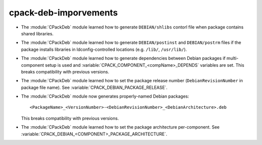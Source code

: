 cpack-deb-imporvements
----------------------

* The :module:`CPackDeb` module learned how to generate ``DEBIAN/shlibs``
  contorl file when package contains shared libraries.

* The :module:`CPackDeb` module learned how to generate ``DEBIAN/postinst`` and
  ``DEBIAN/postrm`` files if the package installs libraries in
  ldconfig-controlled locations (e.g. ``/lib/``, ``/usr/lib/``).

* The :module:`CPackDeb` module learned how to generate dependencies between
  Debian packages if multi-component setup is used and
  :variable:`CPACK_COMPONENT_<compName>_DEPENDS` variables are set.
  This breaks compatibility with previous versions.

* The :module:`CPackDeb` module learned how to set the package release number
  (``DebianRevisionNumber`` in package file name).  See
  :variable:`CPACK_DEBIAN_PACKAGE_RELEASE`.

* The :module:`CPackDeb` module now generates properly-named Debian packages::

    <PackageName>_<VersionNumber>-<DebianRevisionNumber>_<DebianArchitecture>.deb

  This breaks compatibility with previous versions.

* The :module:`CPackDeb` module learned how to set the package architecture
  per-component.  See :variable:`CPACK_DEBIAN_<COMPONENT>_PACKAGE_ARCHITECTURE`.
